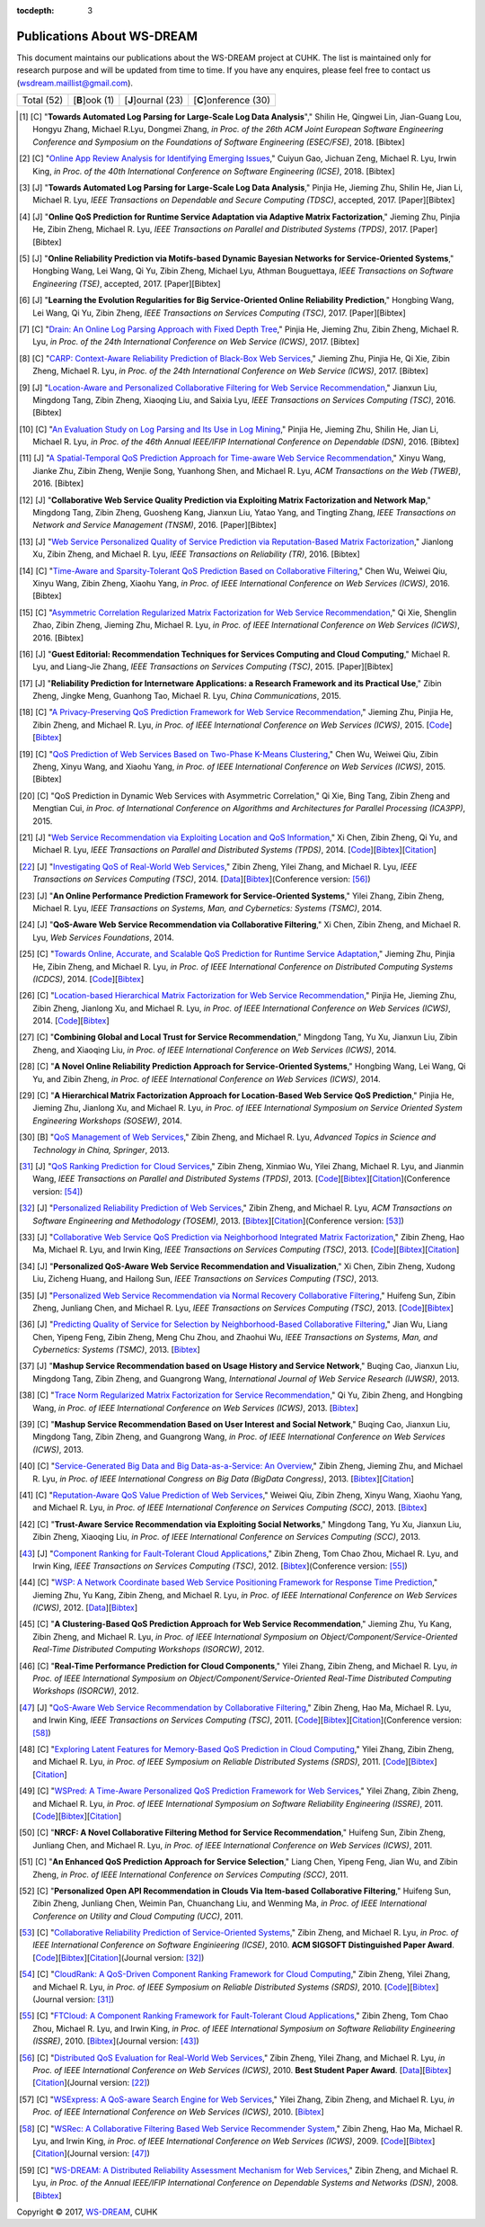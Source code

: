 :tocdepth: 3

===========================
Publications About WS-DREAM
===========================

.. module:: paperlist
.. moduleauthor:: WS-DREAM Team, CUHK

This document maintains our publications about the WS-DREAM project at CUHK. The list is maintained only for research purpose and will be updated from time to time. If you have any enquires, please feel free to contact us (wsdream.maillist@gmail.com).

==========  ==============  ==================  =====================
Total (52)  [**B**]ook (1)  [**J**]ournal (23)  [**C**]onference (30) 
==========  ==============  ==================  =====================

.. [#] [C] "**Towards Automated Log Parsing for Large-Scale Log Data Analysis**"," Shilin He, Qingwei Lin, Jian-Guang Lou, Hongyu Zhang, Michael R.Lyu, Dongmei Zhang, *in Proc. of the 26th ACM Joint European Software Engineering Conference and Symposium on the Foundations of Software Engineering (ESEC/FSE)*, 2018. [Bibtex]

.. [#] [C] "`Online App Review Analysis for Identifying Emerging Issues <https://www.icse2018.org/event/icse-2018-technical-papers-online-app-review-analysis-for-identifying-emerging-issues>`_," Cuiyun Gao, Jichuan Zeng, Michael R. Lyu, Irwin King, *in Proc. of the 40th International Conference on Software Engineering (ICSE)*, 2018. [Bibtex]

.. [#] [J] "**Towards Automated Log Parsing for Large-Scale Log Data Analysis**," Pinjia He, Jieming Zhu, Shilin He, Jian Li, Michael R. Lyu, *IEEE Transactions on Dependable and Secure Computing (TDSC)*, accepted, 2017. [Paper][Bibtex]

.. [#] [J] "**Online QoS Prediction for Runtime Service Adaptation via Adaptive Matrix Factorization**," Jieming Zhu, Pinjia He, Zibin Zheng, Michael R. Lyu, *IEEE Transactions on Parallel and Distributed Systems (TPDS)*, 2017. [Paper][Bibtex]

.. [#] [J] "**Online Reliability Prediction via Motifs-based Dynamic Bayesian Networks for Service-Oriented Systems**," Hongbing Wang, Lei Wang, Qi Yu, Zibin Zheng, Michael Lyu, Athman Bouguettaya, *IEEE Transactions on Software Engineering (TSE)*, accepted, 2017. [Paper][Bibtex]

.. [#] [J] "**Learning the Evolution Regularities for Big Service-Oriented Online Reliability Prediction**," Hongbing Wang, Lei Wang, Qi Yu, Zibin Zheng, *IEEE Transactions on Services Computing (TSC)*, 2017. [Paper][Bibtex]

.. [#] [C] "`Drain: An Online Log Parsing Approach with Fixed Depth Tree <https://ieeexplore.ieee.org/document/8029742/>`_," Pinjia He, Jieming Zhu, Zibin Zheng, Michael R. Lyu, *in Proc. of the 24th International Conference on Web Service (ICWS)*, 2017. [Bibtex]

.. [#] [C] "`CARP: Context-Aware Reliability Prediction of Black-Box Web Services <https://ieeexplore.ieee.org/document/8029740/>`_," Jieming Zhu, Pinjia He, Qi Xie, Zibin Zheng, Michael R. Lyu, *in Proc. of the 24th International Conference on Web Service (ICWS)*, 2017. [Bibtex]

.. [#] [J] "`Location-Aware and Personalized Collaborative Filtering for Web Service Recommendation <http://ieeexplore.ieee.org/xpl/articleDetails.jsp?arnumber=7108071>`_," Jianxun Liu, Mingdong Tang, Zibin Zheng, Xiaoqing Liu, and Saixia Lyu, *IEEE Transactions on Services Computing (TSC)*, 2016. [Bibtex]

.. [#] [C] "`An Evaluation Study on Log Parsing and Its Use in Log Mining <https://ieeexplore.ieee.org/document/7579781/>`_," Pinjia He, Jieming Zhu, Shilin He, Jian Li, Michael R. Lyu, *in Proc. of the 46th Annual IEEE/IFIP International Conference on Dependable (DSN)*, 2016. [Bibtex]

.. [#] [J] "`A Spatial-Temporal QoS Prediction Approach for Time-aware Web Service Recommendation <http://dl.acm.org/citation.cfm?id=2801164>`_," Xinyu Wang, Jianke Zhu, Zibin Zheng, Wenjie Song, Yuanhong Shen, and Michael R. Lyu, *ACM Transactions on the Web (TWEB)*, 2016. [Bibtex]

.. [#] [J] "**Collaborative Web Service Quality Prediction via Exploiting Matrix Factorization and Network Map**," Mingdong Tang, Zibin Zheng, Guosheng Kang, Jianxun Liu, Yatao Yang, and Tingting Zhang, *IEEE Transactions on Network and Service Management (TNSM)*, 2016. [Paper][Bibtex]

.. [#] [J] "`Web Service Personalized Quality of Service Prediction via Reputation-Based Matrix Factorization <http://ieeexplore.ieee.org/xpl/articleDetails.jsp?arnumber=7202924>`_," Jianlong Xu, Zibin Zheng, and Michael R. Lyu, *IEEE Transactions on Reliability (TR)*, 2016. [Bibtex]

.. [#] [C] "`Time-Aware and Sparsity-Tolerant QoS Prediction Based on Collaborative Filtering <http://ieeexplore.ieee.org/document/7558058/>`_," Chen Wu, Weiwei Qiu, Xinyu Wang, Zibin Zheng, Xiaohu Yang, *in Proc. of IEEE International Conference on Web Services (ICWS)*, 2016. [Bibtex]

.. [#] [C] "`Asymmetric Correlation Regularized Matrix Factorization for Web Service Recommendation <http://ieeexplore.ieee.org/document/7558003/>`_," Qi Xie, Shenglin Zhao, Zibin Zheng, Jieming Zhu, Michael R. Lyu, *in Proc. of IEEE International Conference on Web Services (ICWS)*, 2016. [Bibtex]

.. [#] [J] "**Guest Editorial: Recommendation Techniques for Services Computing and Cloud Computing**," Michael R. Lyu, and Liang-Jie Zhang, *IEEE Transactions on Services Computing (TSC)*, 2015. [Paper][Bibtex]

.. [#] [J] "**Reliability Prediction for Internetware Applications: a Research Framework and its Practical Use**," Zibin Zheng, Jingke Meng, Guanhong Tao, Michael R. Lyu, *China Communications*, 2015.

.. [#] [C] "`A Privacy-Preserving QoS Prediction Framework for Web Service Recommendation <http://jiemingzhu.github.io/pub/jmzhu_icws2015.pdf>`_," Jieming Zhu, Pinjia He, Zibin Zheng, and Michael R. Lyu, *in Proc. of IEEE International Conference on Web Services (ICWS)*, 2015. [`Code <http://wsdream.github.io/PPCF>`_][`Bibtex <http://dblp.uni-trier.de/rec/bibtex/conf/icws/ZhuHZL15>`_]

.. [#] [C] "`QoS Prediction of Web Services Based on Two-Phase K-Means Clustering <http://ieeexplore.ieee.org/xpls/abs_all.jsp?arnumber=7195565>`_," Chen Wu, Weiwei Qiu, Zibin Zheng, Xinyu Wang, and Xiaohu Yang, *in Proc. of IEEE International Conference on Web Services (ICWS)*, 2015. [Bibtex]

.. [#] [C] "QoS Prediction in Dynamic Web Services with Asymmetric Correlation," Qi Xie, Bing Tang, Zibin Zheng and Mengtian Cui, *in Proc. of International Conference on Algorithms and Architectures for Parallel Processing (ICA3PP)*, 2015.

.. [#ChenZYL14] [J] "`Web Service Recommendation via Exploiting Location and QoS Information <http://ieeexplore.ieee.org/xpls/abs_all.jsp?arnumber=6684151>`_," Xi Chen, Zibin Zheng, Qi Yu, and Michael R. Lyu, *IEEE Transactions on Parallel and Distributed Systems (TPDS)*, 2014. [`Code <https://github.com/wsdream/WSRec/tree/master/Location-aware/LoRec>`_][`Bibtex <http://dblp.uni-trier.de/rec/bibtex/journals/tpds/ChenZYL14>`_][`Citation <https://scholar.google.com/scholar?cites=2697613415679644669>`_]

.. [#ZhengZL14] [J] "`Investigating QoS of Real-World Web Services <http://ieeexplore.ieee.org/xpl/articleDetails.jsp?arnumber=6357180>`_," Zibin Zheng, Yilei Zhang, and Michael R. Lyu, *IEEE Transactions on Services Computing (TSC)*, 2014. [`Data <https://github.com/wsdream/dataset>`_][`Bibtex <http://dblp.uni-trier.de/rec/bibtex/journals/tsc/ZhengZL14>`_](Conference version: [#ZhengZL10ICWS]_)

.. [#] [J] "**An Online Performance Prediction Framework for Service-Oriented Systems**," Yilei Zhang, Zibin Zheng, Michael R. Lyu, *IEEE Transactions on Systems, Man, and Cybernetics: Systems (TSMC)*, 2014.

.. [#] [J] "**QoS-Aware Web Service Recommendation via Collaborative Filtering**," Xi Chen, Zibin Zheng, and Michael R. Lyu, *Web Services Foundations*, 2014.

.. [#] [C] "`Towards Online, Accurate, and Scalable QoS Prediction for Runtime Service Adaptation <http://ieeexplore.ieee.org/xpls/abs_all.jsp?arnumber=6888908>`_," Jieming Zhu, Pinjia He, Zibin Zheng, and Michael R. Lyu, *in Proc. of IEEE International Conference on Distributed Computing Systems (ICDCS)*, 2014. [`Code <http://wsdream.github.io/AMF>`_][`Bibtex <http://dblp.uni-trier.de/rec/bibtex/conf/icdcs/ZhuHZL14>`_]

.. [#] [C] "`Location-based Hierarchical Matrix Factorization for Web Service Recommendation <http://ieeexplore.ieee.org/xpls/abs_all.jsp?arnumber=6928911>`_," Pinjia He, Jieming Zhu, Zibin Zheng, Jianlong Xu, and Michael R. Lyu, *in Proc. of IEEE International Conference on Web Services (ICWS)*, 2014. [`Code <https://github.com/wsdream/WSRec/tree/master/Location-aware/HMF>`_][`Bibtex <http://dblp.uni-trier.de/rec/bibtex/conf/icws/HeZZXL14>`_]

.. [#] [C] "**Combining Global and Local Trust for Service Recommendation**," Mingdong Tang, Yu Xu, Jianxun Liu, Zibin Zheng, and Xiaoqing Liu, *in Proc. of IEEE International Conference on Web Services (ICWS)*, 2014.

.. [#] [C] "**A Novel Online Reliability Prediction Approach for Service-Oriented Systems**," Hongbing Wang, Lei Wang, Qi Yu, and Zibin Zheng, *in Proc. of IEEE International Conference on Web Services (ICWS)*, 2014.

.. [#] [C] "**A Hierarchical Matrix Factorization Approach for Location-Based Web Service QoS Prediction**," Pinjia He, Jieming Zhu, Jianlong Xu, and Michael R. Lyu, *in Proc. of IEEE International Symposium on Service Oriented System Engineering Workshops (SOSEW)*, 2014.

.. [#ZhengL13Book] [B] "`QoS Management of Web Services <http://www.springer.com/us/book/9783642342066>`_," Zibin Zheng, and Michael R. Lyu, *Advanced Topics in Science and Technology in China, Springer*, 2013.

.. [#ZhengWZLW13] [J] "`QoS Ranking Prediction for Cloud Services <http://ieeexplore.ieee.org/xpls/abs_all.jsp?arnumber=6320550>`_," Zibin Zheng, Xinmiao Wu, Yilei Zhang, Michael R. Lyu, and Jianmin Wang, *IEEE Transactions on Parallel and Distributed Systems (TPDS)*, 2013. [`Code <https://github.com/wsdream/WSRec/tree/master/Ranking-based/CloudRank>`_][`Bibtex <http://dblp.uni-trier.de/rec/bibtex/journals/tpds/ZhengWZLW13>`_][`Citation <https://scholar.google.com/scholar?cites=8957644809453328313>`_](Conference version: [#ZhengZL10SRDS]_)

.. [#ZhengL13] [J] "`Personalized Reliability Prediction of Web Services <http://dl.acm.org/citation.cfm?id=2430548>`_," Zibin Zheng, and Michael R. Lyu, *ACM Transactions on Software Engineering and Methodology (TOSEM)*, 2013. [`Bibtex <http://dblp.uni-trier.de/rec/bibtex/journals/tosem/ZhengL13>`_][`Citation <https://scholar.google.com/scholar?cites=4584397957772150242>`_](Conference version: [#ZhengL10]_)

.. [#] [J] "`Collaborative Web Service QoS Prediction via Neighborhood Integrated Matrix Factorization <http://ieeexplore.ieee.org/xpls/abs_all.jsp?arnumber=6122009>`_," Zibin Zheng, Hao Ma, Michael R. Lyu, and Irwin King, *IEEE Transactions on Services Computing (TSC)*, 2013. [`Code <https://github.com/wsdream/WSRec/tree/master/NIMF>`_][`Bibtex <http://dblp.uni-trier.de/rec/bibtex/journals/tsc/ZhengMLK13>`_][`Citation <https://scholar.google.com/scholar?cites=4917344230638951733>`_]

.. [#] [J] "**Personalized QoS-Aware Web Service Recommendation and Visualization**," Xi Chen, Zibin Zheng, Xudong Liu, Zicheng Huang, and Hailong Sun, *IEEE Transactions on Services Computing (TSC)*, 2013.

.. [#] [J] "`Personalized Web Service Recommendation via Normal Recovery Collaborative Filtering <http://ieeexplore.ieee.org/xpls/abs_all.jsp?arnumber=6338940>`_," Huifeng Sun, Zibin Zheng, Junliang Chen, and Michael R. Lyu, *IEEE Transactions on Services Computing (TSC)*, 2013. [`Code <https://github.com/wsdream/WSRec/tree/master/NRCF>`_][`Bibtex <http://dblp.uni-trier.de/rec/bibtex/journals/tsc/SunZCL13>`_]

.. [#] [J] "`Predicting Quality of Service for Selection by Neighborhood-Based Collaborative Filtering <http://ieeexplore.ieee.org/xpls/abs_all.jsp?arnumber=6301755>`_," Jian Wu, Liang Chen, Yipeng Feng, Zibin Zheng, Meng Chu Zhou, and Zhaohui Wu, *IEEE Transactions on Systems, Man, and Cybernetics: Systems (TSMC)*, 2013. [`Bibtex <http://dblp.uni-trier.de/rec/bibtex/journals/tsmc/WuCFZZW13>`_]

.. [#] [J] "**Mashup Service Recommendation based on Usage History and Service Network**," Buqing Cao, Jianxun Liu, Mingdong Tang, Zibin Zheng, and Guangrong Wang, *International Journal of Web Service Research (IJWSR)*, 2013.

.. [#] [C] "`Trace Norm Regularized Matrix Factorization for Service Recommendation <http://ieeexplore.ieee.org/xpl/articleDetails.jsp?arnumber=6649559>`_," Qi Yu, Zibin Zheng, and Hongbing Wang, *in Proc. of IEEE International Conference on Web Services (ICWS)*, 2013. [`Bibtex <http://dblp.uni-trier.de/rec/bibtex/conf/icws/YuZW13>`_]

.. [#] [C] "**Mashup Service Recommendation Based on User Interest and Social Network**," Buqing Cao, Jianxun Liu, Mingdong Tang, Zibin Zheng, and Guangrong Wang, *in Proc. of IEEE International Conference on Web Services (ICWS)*, 2013.

.. [#] [C] "`Service-Generated Big Data and Big Data-as-a-Service: An Overview <http://ieeexplore.ieee.org/xpl/articleDetails.jsp?arnumber=6597164>`_," Zibin Zheng, Jieming Zhu, and Michael R. Lyu, *in Proc. of IEEE International Congress on Big Data (BigData Congress)*, 2013. [`Bibtex <http://dblp.uni-trier.de/rec/bibtex/conf/bigdata/ZhengZL13>`_][`Citation <https://scholar.google.com/scholar?cites=6521697964735158605>`_]

.. [#] [C] "`Reputation-Aware QoS Value Prediction of Web Services <http://ieeexplore.ieee.org/xpl/articleDetails.jsp?arnumber=6649676>`_," Weiwei Qiu, Zibin Zheng, Xinyu Wang, Xiaohu Yang, and Michael R. Lyu, *in Proc. of IEEE International Conference on Services Computing (SCC)*, 2013. [`Bibtex <http://dblp.uni-trier.de/rec/bibtex/conf/IEEEscc/QiuZWYL13>`_]

.. [#] [C] "**Trust-Aware Service Recommendation via Exploiting Social Networks**," Mingdong Tang, Yu Xu, Jianxun Liu, Zibin Zheng, Xiaoqing Liu, *in Proc. of IEEE International Conference on Services Computing (SCC)*, 2013.

.. [#ZhengZLK12] [J] "`Component Ranking for Fault-Tolerant Cloud Applications <http://ieeexplore.ieee.org/xpls/abs_all.jsp?arnumber=5959151>`_," Zibin Zheng, Tom Chao Zhou, Michael R. Lyu, and Irwin King, *IEEE Transactions on Services Computing (TSC)*, 2012. [`Bibtex <http://dblp.uni-trier.de/rec/bibtex/journals/tsc/ZhengZLK12>`_](Conference version: [#ZhengZLK10]_)

.. [#] [C] "`WSP: A Network Coordinate based Web Service Positioning Framework for Response Time Prediction <http://ieeexplore.ieee.org/xpls/abs_all.jsp?arnumber=6257794>`_," Jieming Zhu, Yu Kang, Zibin Zheng, and Michael R. Lyu, *in Proc. of IEEE International Conference on Web Services (ICWS)*, 2012. [`Data <http://wsdream.github.io/WSP>`_][`Bibtex <http://dblp.uni-trier.de/rec/bibtex/conf/icws/ZhuKZL12>`_]

.. [#] [C] "**A Clustering-Based QoS Prediction Approach for Web Service Recommendation**," Jieming Zhu, Yu Kang, Zibin Zheng, and Michael R. Lyu, *in Proc. of IEEE International Symposium on Object/Component/Service-Oriented Real-Time Distributed Computing Workshops (ISORCW)*, 2012.

.. [#] [C] "**Real-Time Performance Prediction for Cloud Components**," Yilei Zhang, Zibin Zheng, and Michael R. Lyu, *in Proc. of IEEE International Symposium on Object/Component/Service-Oriented Real-Time Distributed Computing Workshops (ISORCW)*, 2012.

.. [#ZhengMLK11] [J] "`QoS-Aware Web Service Recommendation by Collaborative Filtering <http://ieeexplore.ieee.org/xpls/abs_all.jsp?arnumber=5674010>`_," Zibin Zheng, Hao Ma, Michael R. Lyu, and Irwin King, *IEEE Transactions on Services Computing (TSC)*, 2011. [`Code <https://github.com/wsdream/WSRec/tree/master/UIPCC>`_][`Bibtex <http://dblp.uni-trier.de/rec/bibtex/journals/tsc/ZhengMLK11>`_][`Citation <https://scholar.google.com/scholar?cites=3941559984097665730>`_](Conference version: [#ZhengMLK09]_)

.. [#] [C] "`Exploring Latent Features for Memory-Based QoS Prediction in Cloud Computing <http://ieeexplore.ieee.org/xpls/abs_all.jsp?arnumber=6076756>`_," Yilei Zhang, Zibin Zheng, and Michael R. Lyu, *in Proc. of IEEE Symposium on Reliable Distributed Systems (SRDS)*, 2011. [`Code <https://github.com/wsdream/WSRec/tree/master/CloudPred>`_][`Bibtex <http://dblp.uni-trier.de/rec/bibtex/conf/srds/ZhangZL11>`_][`Citation <https://scholar.google.com/scholar?cites=1883964150761907290>`_]

.. [#] [C] "`WSPred: A Time-Aware Personalized QoS Prediction Framework for Web Services <http://ieeexplore.ieee.org/xpls/abs_all.jsp?arnumber=6132969>`_," Yilei Zhang, Zibin Zheng, and Michael R. Lyu, *in Proc. of IEEE International Symposium on Software Reliability Engineering (ISSRE)*, 2011. [`Code <https://github.com/wsdream/WSRec/tree/master/Time-aware/WSPred>`_][`Bibtex <http://dblp.uni-trier.de/rec/bibtex/conf/issre/ZhangZL11>`_][`Citation <https://scholar.google.com/scholar?cites=2126376689798552125>`_]

.. [#] [C] "**NRCF: A Novel Collaborative Filtering Method for Service Recommendation**," Huifeng Sun, Zibin Zheng, Junliang Chen, and Michael R. Lyu, *in Proc. of IEEE International Conference on Web Services (ICWS)*, 2011.

.. [#] [C] "**An Enhanced QoS Prediction Approach for Service Selection**," Liang Chen, Yipeng Feng, Jian Wu, and Zibin Zheng, *in Proc. of IEEE International Conference on Services Computing (SCC)*, 2011.

.. [#] [C] "**Personalized Open API Recommendation in Clouds Via Item-based Collaborative Filtering**," Huifeng Sun, Zibin Zheng, Junliang Chen, Weimin Pan, Chuanchang Liu, and Wenming Ma, *in Proc. of IEEE International Conference on Utility and Cloud Computing (UCC)*, 2011.

.. [#ZhengL10] [C] "`Collaborative Reliability Prediction of Service-Oriented Systems <http://ieeexplore.ieee.org/xpls/abs_all.jsp?arnumber=6062071>`_," Zibin Zheng, and Michael R. Lyu, *in Proc. of IEEE International Conference on Software Enginieering (ICSE)*, 2010. **ACM SIGSOFT Distinguished Paper Award**. [`Code <https://github.com/wsdream/CARP/UIPCC>`_][`Bibtex <http://dblp.uni-trier.de/rec/bibtex/conf/icse/ZhengL10>`_][`Citation <https://scholar.google.com/scholar?cites=1642572852479442510>`_](Journal version: [#ZhengL13]_)

.. [#ZhengZL10SRDS] [C] "`CloudRank: A QoS-Driven Component Ranking Framework for Cloud Computing <http://ieeexplore.ieee.org/xpls/abs_all.jsp?arnumber=5623393>`_," Zibin Zheng, Yilei Zhang, and Michael R. Lyu, *in Proc. of IEEE Symposium on Reliable Distributed Systems (SRDS)*, 2010. [`Code <https://github.com/wsdream/WSRec/tree/master/Ranking-based/CloudRank>`_][`Bibtex <http://dblp.uni-trier.de/rec/bibtex/conf/srds/ZhengZL10>`_](Journal version: [#ZhengWZLW13]_)

.. [#ZhengZLK10] [C] "`FTCloud: A Component Ranking Framework for Fault-Tolerant Cloud Applications <http://ieeexplore.ieee.org/xpls/abs_all.jsp?arnumber=5623393>`_," Zibin Zheng, Tom Chao Zhou, Michael R. Lyu, and Irwin King, *in Proc. of IEEE International Symposium on Software Reliability Engineering (ISSRE)*, 2010. [`Bibtex <http://dblp.uni-trier.de/rec/bibtex/conf/issre/ZhengZLK10>`_](Journal version: [#ZhengZLK12]_)

.. [#ZhengZL10ICWS] [C] "`Distributed QoS Evaluation for Real-World Web Services <http://ieeexplore.ieee.org/xpls/abs_all.jsp?arnumber=5552800>`_," Zibin Zheng, Yilei Zhang, and Michael R. Lyu, *in Proc. of IEEE International Conference on Web Services (ICWS)*, 2010. **Best Student Paper Award**. [`Data <https://github.com/wsdream/dataset>`_][`Bibtex <http://dblp.uni-trier.de/rec/bibtex/conf/icws/ZhengZL10>`_][`Citation <https://scholar.google.com/scholar?cites=1922023467436190510>`_](Journal version: [#ZhengZL14]_)

.. [#] [C] "`WSExpress: A QoS-aware Search Engine for Web Services <http://ieeexplore.ieee.org/xpls/abs_all.jsp?arnumber=5552797>`_," Yilei Zhang, Zibin Zheng, and Michael R. Lyu, *in Proc. of IEEE International Conference on Web Services (ICWS)*, 2010. [`Bibtex <http://dblp.uni-trier.de/rec/bibtex/conf/icws/ZhangZL10>`_]

.. [#ZhengMLK09] [C] "`WSRec: A Collaborative Filtering Based Web Service Recommender System <http://ieeexplore.ieee.org/xpls/abs_all.jsp?arnumber=5175854>`_," Zibin Zheng, Hao Ma, Michael R. Lyu, and Irwin King, *in Proc. of IEEE International Conference on Web Services (ICWS)*, 2009. [`Code <https://github.com/wsdream/WSRec/tree/master/UIPCC>`_][`Bibtex <http://dblp.uni-trier.de/rec/bibtex/conf/icws/ZhengMLK09>`_][`Citation <https://scholar.google.com/scholar?cites=18284678715643678253>`_](Journal version: [#ZhengMLK11]_)

.. [#] [C] "`WS-DREAM: A Distributed Reliability Assessment Mechanism for Web Services <http://ieeexplore.ieee.org/document/4630108/?tp=&arnumber=4630108>`_," Zibin Zheng, and Michael R. Lyu, *in Proc. of the Annual IEEE/IFIP International Conference on Dependable Systems and Networks (DSN)*, 2008. [`Bibtex <http://dblp.uni-trier.de/rec/bibtex/conf/dsn/ZhengL08>`_]




Copyright |copy| 2017, `WS-DREAM <http://wsdream.github.io/>`_, CUHK

.. |copy|   unicode:: U+000A9 .. COPYRIGHT SIGN
